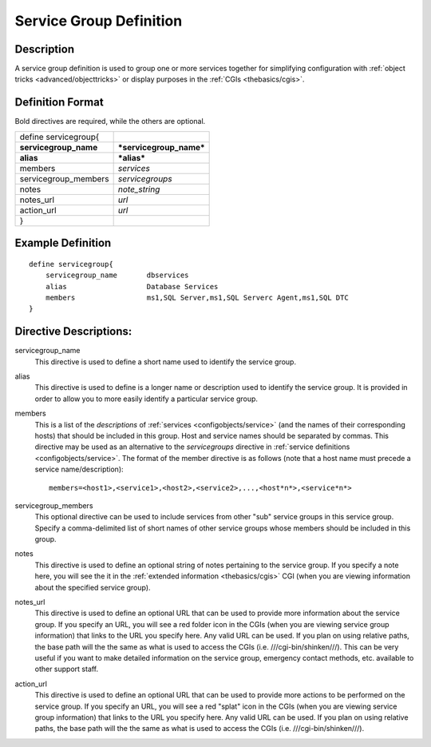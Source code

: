 .. _configobjects/servicegroup:

=========================
Service Group Definition 
=========================


Description 
============

A service group definition is used to group one or more services together for simplifying configuration with :ref:`object tricks <advanced/objecttricks>` or display purposes in the :ref:`CGIs <thebasics/cgis>`.


Definition Format 
==================

Bold directives are required, while the others are optional.

===================== =======================
define servicegroup{                         
**servicegroup_name** ***servicegroup_name***
**alias**             ***alias***            
members               *services*             
servicegroup_members  *servicegroups*        
notes                 *note_string*          
notes_url             *url*                  
action_url            *url*                  
}                                            
===================== =======================


Example Definition 
===================


::

  define servicegroup{
      servicegroup_name       dbservices
      alias                   Database Services
      members                 ms1,SQL Server,ms1,SQL Serverc Agent,ms1,SQL DTC
  }


Directive Descriptions: 
========================

servicegroup_name
  This directive is used to define a short name used to identify the service group.

alias
  This directive is used to define is a longer name or description used to identify the service group. It is provided in order to allow you to more easily identify a particular service group.

members
  This is a list of the *descriptions* of :ref:`services <configobjects/service>` (and the names of their corresponding hosts) that should be included in this group. Host and service names should be separated by commas. This directive may be used as an alternative to the *servicegroups* directive in :ref:`service definitions <configobjects/service>`. The format of the member directive is as follows (note that a host name must precede a service name/description):
  
  ::
  
    members=<host1>,<service1>,<host2>,<service2>,...,<host*n*>,<service*n*>
  

servicegroup_members
  This optional directive can be used to include services from other "sub" service groups in this service group. Specify a comma-delimited list of short names of other service groups whose members should be included in this group.

notes
  This directive is used to define an optional string of notes pertaining to the service group. If you specify a note here, you will see the it in the :ref:`extended information <thebasics/cgis>` CGI (when you are viewing information about the specified service group).

notes_url
  This directive is used to define an optional URL that can be used to provide more information about the service group. If you specify an URL, you will see a red folder icon in the CGIs (when you are viewing service group information) that links to the URL you specify here. Any valid URL can be used. If you plan on using relative paths, the base path will the the same as what is used to access the CGIs (i.e. ///cgi-bin/shinken///). This can be very useful if you want to make detailed information on the service group, emergency contact methods, etc. available to other support staff.

action_url
  This directive is used to define an optional URL that can be used to provide more actions to be performed on the service group. If you specify an URL, you will see a red "splat" icon in the CGIs (when you are viewing service group information) that links to the URL you specify here. Any valid URL can be used. If you plan on using relative paths, the base path will the the same as what is used to access the CGIs (i.e. ///cgi-bin/shinken///).
